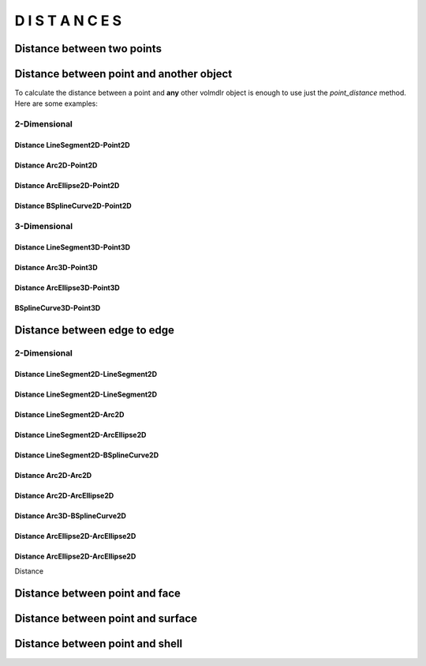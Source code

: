 =================
D I S T A N C E S
=================

Distance between two points
***************************

.. plot::
    :include-source:
    :align: center

    import volmdlr


    point1 = volmdlr.Point2D(0.0, 0.0)
    point2 = volmdlr.Point2D(1.0, 1.0)

    distance_point1_point2 = point1.point_distance(point2)
    print(distance_point1_point2)

    ax = point1.plot(color='white')
    point2.plot(ax, color='c')


Distance between point and another object
*****************************************

To calculate the distance between a point and **any** other volmdlr object is enough to use just the `point_distance` method.
Here are some examples:

.. plot::
    :include-source:
    :align: center

    import volmdlr
    from volmdlr import edges
    from volmdlr.core import EdgeStyle


    point1 = volmdlr.Point2D(0.0, 0.0)
    linesegment2d = edges.LineSegment2D(volmdlr.Point2D(1.0, 1.0), volmdlr.Point2D(2.0, -1))

    distance_linesegment2d_point1 = linesegment2d.point_distance(point1)
    print('distance_linesegment2d_point1: ', distance_linesegment2d_point1)

    ax = point1.plot(color='white')
    linesegment2d.plot(ax, EdgeStyle(color='c'))


2-Dimensional
=============


Distance LineSegment2D-Point2D
------------------------------



Distance Arc2D-Point2D
----------------------

Distance ArcEllipse2D-Point2D
-----------------------------

Distance BSplineCurve2D-Point2D
-------------------------------


3-Dimensional
=============


Distance LineSegment3D-Point3D
------------------------------

Distance Arc3D-Point3D
----------------------

Distance ArcEllipse3D-Point3D
-----------------------------

BSplineCurve3D-Point3D
----------------------

Distance between edge to edge
*****************************

2-Dimensional
=============

Distance LineSegment2D-LineSegment2D
------------------------------------

Distance LineSegment2D-LineSegment2D
------------------------------------

Distance LineSegment2D-Arc2D
----------------------------

Distance LineSegment2D-ArcEllipse2D
-----------------------------------

Distance LineSegment2D-BSplineCurve2D
-------------------------------------

Distance Arc2D-Arc2D
--------------------

Distance Arc2D-ArcEllipse2D
---------------------------

Distance Arc3D-BSplineCurve2D
-----------------------------

Distance ArcEllipse2D-ArcEllipse2D
----------------------------------

Distance ArcEllipse2D-ArcEllipse2D
----------------------------------



Distance



Distance between point and face
*******************************

Distance between point and surface
**********************************

Distance between point and shell
********************************

